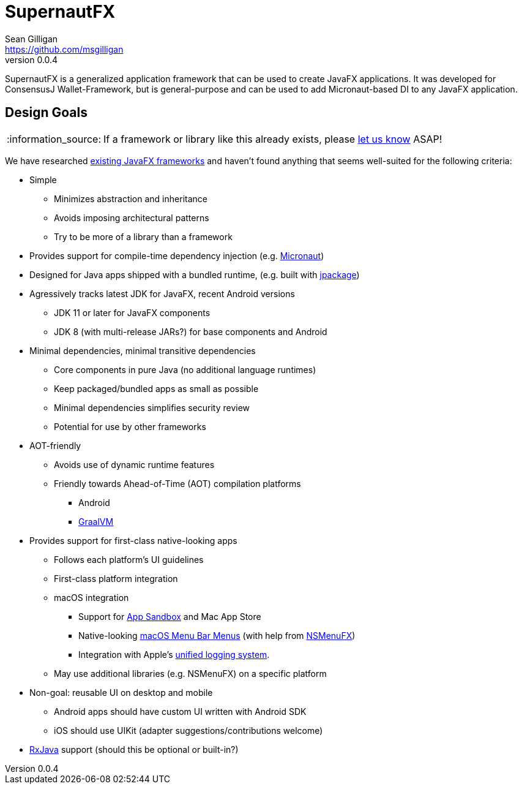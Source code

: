 = SupernautFX
Sean Gilligan <https://github.com/msgilligan>
v0.0.4
:description: SupernautFX DI Framework README.
:supernautfx-version: 0.0.4
:tip-caption: :bulb:
:note-caption: :information_source:
:important-caption: :heavy_exclamation_mark:
:caution-caption: :fire:
:warning-caption: :warning:

SupernautFX is a generalized application framework that can be used to create JavaFX applications. It was developed for ConsensusJ Wallet-Framework, but is general-purpose and can be used to add Micronaut-based DI to any JavaFX application.

== Design Goals

NOTE: If a framework or library like this already exists, please https://github.com/ConsensusJ/wallet-framework/issues/1[let us know] ASAP!

We have researched https://github.com/mhrimaz/AwesomeJavaFX#frameworks[existing JavaFX frameworks] and haven't found anything that seems well-suited for the following criteria:


* Simple
** Minimizes abstraction and inheritance
** Avoids imposing architectural patterns
** Try to be more of a library than a framework
* Provides support for compile-time dependency injection (e.g. https://micronaut.io[Micronaut])
* Designed for Java apps shipped with a bundled runtime, (e.g. built with https://jdk.java.net/jpackage/[jpackage])
* Agressively tracks latest JDK for JavaFX, recent Android versions
** JDK 11 or later for JavaFX components
** JDK 8 (with multi-release JARs?) for base components and Android
* Minimal dependencies, minimal transitive dependencies
** Core components in pure Java (no additional language runtimes)
** Keep packaged/bundled apps as small as possible
** Minimal dependencies simplifies security review
** Potential for use by other frameworks
* AOT-friendly
** Avoids use of dynamic runtime features
** Friendly towards Ahead-of-Time (AOT) compilation platforms
*** Android
*** https://www.graalvm.org/[GraalVM]
* Provides support for first-class native-looking apps
** Follows each platform's UI guidelines
** First-class platform integration
** macOS integration
*** Support for https://developer.apple.com/app-sandboxing/[App Sandbox]  and Mac App Store
*** Native-looking  https://developer.apple.com/design/human-interface-guidelines/macos/menus/menu-bar-menus/[macOS Menu Bar Menus] (with help from https://github.com/codecentric/NSMenuFX[NSMenuFX])
*** Integration with Apple's https://developer.apple.com/documentation/os/logging[unified logging system].
** May use additional libraries (e.g. NSMenuFX) on a specific platform
* Non-goal: reusable UI on desktop and mobile
** Android apps should have custom UI written with Android SDK
** iOS should use UIKit (adapter suggestions/contributions welcome)
* https://github.com/ReactiveX/RxJava[RxJava] support (should this be optional or built-in?)
